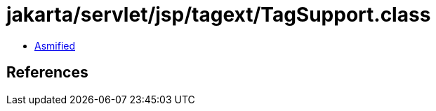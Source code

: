 = jakarta/servlet/jsp/tagext/TagSupport.class

 - link:TagSupport-asmified.java[Asmified]

== References

